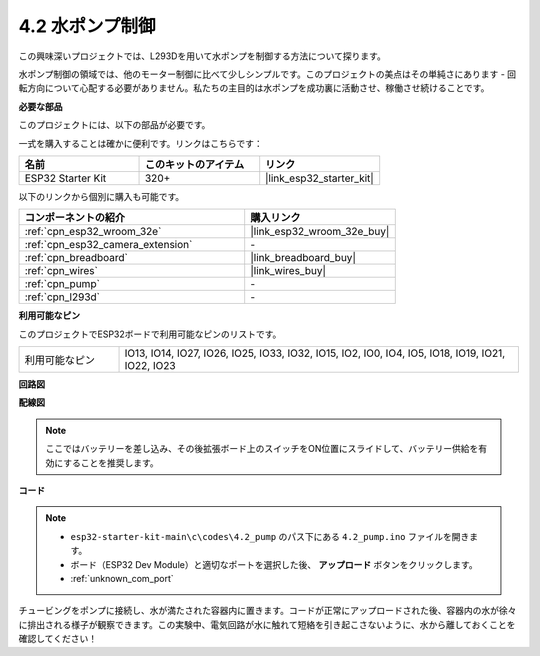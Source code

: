 .. _ar_pump:

4.2 水ポンプ制御
===================
この興味深いプロジェクトでは、L293Dを用いて水ポンプを制御する方法について探ります。

水ポンプ制御の領域では、他のモーター制御に比べて少しシンプルです。このプロジェクトの美点はその単純さにあります - 回転方向について心配する必要がありません。私たちの主目的は水ポンプを成功裏に活動させ、稼働させ続けることです。

**必要な部品**

このプロジェクトには、以下の部品が必要です。

一式を購入することは確かに便利です。リンクはこちらです：

.. list-table::
    :widths: 20 20 20
    :header-rows: 1

    *   - 名前
        - このキットのアイテム
        - リンク
    *   - ESP32 Starter Kit
        - 320+
        - |link_esp32_starter_kit|

以下のリンクから個別に購入も可能です。

.. list-table::
    :widths: 30 20
    :header-rows: 1

    *   - コンポーネントの紹介
        - 購入リンク

    *   - :ref:`cpn_esp32_wroom_32e`
        - |link_esp32_wroom_32e_buy|
    *   - :ref:`cpn_esp32_camera_extension`
        - \-
    *   - :ref:`cpn_breadboard`
        - |link_breadboard_buy|
    *   - :ref:`cpn_wires`
        - |link_wires_buy|
    *   - :ref:`cpn_pump`
        - \-
    *   - :ref:`cpn_l293d`
        - \-

**利用可能なピン**

このプロジェクトでESP32ボードで利用可能なピンのリストです。

.. list-table::
    :widths: 5 20 

    * - 利用可能なピン
      - IO13, IO14, IO27, IO26, IO25, IO33, IO32, IO15, IO2, IO0, IO4, IO5, IO18, IO19, IO21, IO22, IO23


**回路図**

.. image:: ../../img/circuit/circuit_4.1_motor_l293d.png


**配線図**

.. note::

    ここではバッテリーを差し込み、その後拡張ボード上のスイッチをON位置にスライドして、バッテリー供給を有効にすることを推奨します。

.. image:: ../../img/wiring/4.2_pump_l293d_bb.png

**コード**

.. note::

  * ``esp32-starter-kit-main\c\codes\4.2_pump`` のパス下にある ``4.2_pump.ino`` ファイルを開きます。
  * ボード（ESP32 Dev Module）と適切なポートを選択した後、 **アップロード** ボタンをクリックします。
  * :ref:`unknown_com_port`
   
.. raw:: html

  <iframe src=https://create.arduino.cc/editor/sunfounder01/a56216f9-eba8-4fdc-8bbb-91337095e543/preview?embed style="height:510px;width:100%;margin:10px 0" frameborder=0></iframe>

チュービングをポンプに接続し、水が満たされた容器内に置きます。コードが正常にアップロードされた後、容器内の水が徐々に排出される様子が観察できます。この実験中、電気回路が水に触れて短絡を引き起こさないように、水から離しておくことを確認してください！


